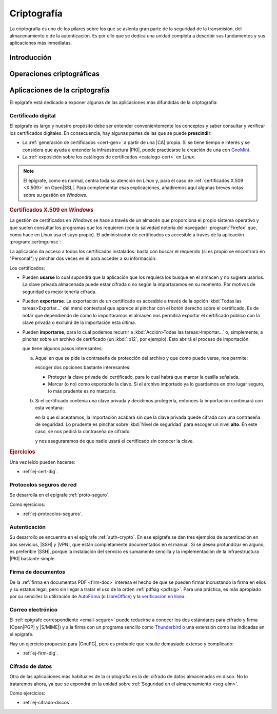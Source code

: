 .. _seg-cripto:

Criptografía
************
La criptografía es uno de los pilares sobre los que se asienta gran parte de la
seguridad de la transmisión, del almacenamiento o de la autenticación. Es por
ello que se dedica una unidad completa a describir sus fundamentos y sus
aplicaciones más inmediatas.

Introducción
============
.. seealso:: Desarrollada dentro del manual en el :ref:`epígrafe correspondiente
   <intro-crypto>`.

Operaciones criptográficas
==========================
.. seealso:: Expuestas en el :ref:`epígrafe sobre operaciones criptográficas del
   manual <tecnicas-crypto>`

Aplicaciones de la criptografía
===============================
El epígrafe está dedicado a exponer algunas de las aplicaciones más difundidas
de la criptografía:

Certificado digital
-------------------
.. seealso:: El desarrollo se encuentra en el :ref:`epígrafe sobre certificados
   digitales <cert-digital>`.

El epígrafe es largo y nuestro propósito debe ser entender convenientemente los
conceptos y saber consultar y verificar los certificados digitales. En consecuencia,
hay algunas partes de las que se puede **prescindir**:

* La :ref:`generación de certificados <cert-gen>` a partir de una |CA| propia.
  Si se tiene tiempo e interés y se considera que ayuda a entender la
  infraestructura |PKI|, puede practicarse la creación de una con GnoMint_.
* La :ref:`exposición sobre los catálogos de certificados <catalogo-cert>` en
  *Linux*.

.. note:: El epígrafe, como es normal, centra toda su atención en *Linux* y,
   para el caso de :ref:`certificados X.509 <X.509>` en Open\ |SSL|. Para
   complementar esas explicaciones, añadiremos aquí algunas breves notas sobre
   su gestión en *Windows*.

.. rubric:: Certificados X.509 en *Windows*

La gestión de certificados en *Windows* se hace a través de un almacén que
proporciona el propio sistema operativo y que suelen consultar los programas
que los requieren (con la salvedad notoria del navegador :program:`Firefox`
que, como hace en *Linux* usa el suyo propio). El administrador de certificados
es accesible a través de la aplicación :program:`certmgr.msc`:

.. image:: files/certmgr.png

La aplicación da acceso a todos los certificados instalados: basta con buscar
el requerido (si es propio se encontrará  en "Personal") y pinchar dos veces en
él para acceder a su información:

.. image:: files/ver_cert.png

Los certificados:

* Pueden **usarse** lo cual supondrá que la aplicación que los requiera los busque
  en el almacen y no sugiera usarlos. La clave privada almacenada puede estar
  cifrada o no según la importaramos en su momento. Por motivos de seguridad es
  mejor tenerla cifrada.

* Pueden **exportarse**. La exportación de un certificado es accesible a través de
  la opción :kbd:`Todas las tareas>Exportar...` del menú contextual que aparece al
  pinchar con el botón derecho sobre el certificado. Es de notar que dependiendo
  de cómo lo importáramos el almacen nos permitirá exportar el certificado público
  con la clave privada o excluirá de la importación esta última.

* Pueden **importarse**, para lo cual podemos recurrir a :kbd:`Acción>Todas las
  tareas>Importar...` o, simplemente, a pinchar sobre un archivo de certificado
  (un :kbd:`.p12`, por ejemplo). Esto abrirá el proceso de importación:

  .. image:: files/01captura.png

  que tiene algunos pasos interesantes:

  a. Aquel en que se pide la contraseña de protección del archivo y que como
     puede verse, nos permite:

     .. image:: files/04captura.png

     escoger dos opciones bastante interesantes:

     + Proteger la clave privada del certificado, para lo cual habrá que marcar
       la casilla señalada.
     + Marcar (o no) como exportable la clave. Si el archivo importado ya lo
       guardamos en otro lugar seguro, lo más prudente es no marcarlo.

  b. Si el certificado contenía una clave privada y decidimos protegerla,
     entonces la importación continuará con esta ventana:

     .. image:: files/06captura.png

     en la que si aceptamos, la importación acabará sin que la clave privada
     quede cifrada con una contraseña de seguridad. Lo prudente es pinchar
     sobre :kbd:`Nivel de seguridad` para escoger un nivel **alto**. En este
     caso, se nos pedirá la contraseña de cifrado:

     .. image:: files/08captura.png

     y nos aseguraramos de que nadie usará el certificado sin conocer la clave.

.. rubric:: Ejercicios

Una vez leído pueden hacerse:

* :ref:`ej-cert-dig`.

Protocolos seguros de red
-------------------------
Se desarrolla en el epígrafe :ref:`proto-seguro`.

Como ejercicios:

* :ref:`ej-protocolos-seguros`.

Autenticación
-------------
Su desarrollo se encuentra en el epígrafe :ref:`auth-crypto`. En ese epígrafe
se dan tres ejemplos de autenticación en dos servicios, |SSH| y |VPN|, que
están completamente documentados en el manual. Si se desea profundizar en
alguno, es preferible |SSH|, porque la instalación del servicio es sumamente
sencilla y la implementación de la infraestructura |PKI| bastante simple.

Firma de documentos
-------------------
De la :ref:`firma en documentos PDF <firm-doc>` interesa el hecho de que
se pueden firmar incrustando la firma en ellos y su estatus legal, pero sin
llegar a tratar el uso de la orden :ref:`pdfsig <pdfsig>`. Para una práctica, es
más apropiado por su sencillez la utilización de AutoFirma_ (o LibreOffice_) y
la `verificación en línea <https://valide.redsara.es>`_.

Correo electrónico
------------------
El :ref:`epígrafe correspondiente <email-seguro>` puede reducirse a conocer los
dos estándares para cifrado y firma (Open\ |PGP| y |S/MIME|) y a la firma con un
programa sencillo como Thunderbird_ o una extensión como las indicadas en el
epígrafe.

Hay un ejercicio propuesto para |GnuPG|, pero es probable que resulte demasiado
extenso y complicado:

* :ref:`ej-firm-dig`.

Cifrado de datos
----------------
Otra de las aplicaciones más habituales de la criptografía es la del cifrado de
datos almacenados en disco. No lo trataremos ahora, ya que se expondrá en la
unidad sobre :ref:`Seguridad en el almacenamiento <seg-alm>`.

Como ejercicios:

* :ref:`ej-cifrado-discos`.

.. |CA| replace:: :abbr:`CA (Certification Authority)`
.. |FNMT| replace:: :abbr:`FNMT (Fábrica Nacional de Moneda y Timbre)`
.. |GnuPG| replace:: :abbr:`GnuPG (GNU Provacy Guard)`
.. |PGP| replace:: :abbr:`PGP (Pretty Good Privacy)`
.. |S/MIME| replace:: :abbr:`S/MIME (Secure/Multipurpose Internet Mail Extensions)`
.. |PDF| replace:: :abbr:`PDF (Portable Dcument Format)`
.. |PKI| replace:: :abbr:`PKI (Public Key Infraestructure)`
.. |SSL| replace:: :abbr:`SSL (Secure Socket Layer)`

.. _AutoFirma: https://firmaelectronica.gob.es/Home/Descargas.html
.. _Thunderbird: https://www.thunderbird.net
.. _LibreOffice: https://www.libreoffice.org
.. _GnoMint: https://sourceforge.net/projects/gnomint/
